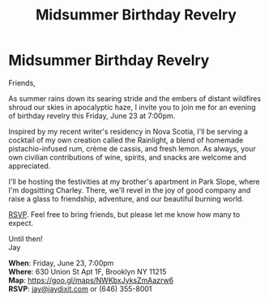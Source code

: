 [[./img/1_.png]]

[[./img/1.png]]


* *Midsummer Birthday Revelry*
Friends,

As summer rains down its searing stride and the embers of distant wildfires shroud our skies in apocalyptic haze, I invite you to join me for an evening of birthday revelry this Friday, June 23 at 7:00pm.

Inspired by my recent writer's residency in Nova Scotia, I'll be serving a cocktail of my own creation called the Rainlight, a blend of homemade pistachio-infused rum, crème de cassis, and fresh lemon. As always, your own civilian contributions of wine, spirits, and snacks are welcome and appreciated.

I'll be hosting the festivities at my brother's apartment in Park Slope, where I'm dogsitting Charley. There, we'll revel in the joy of good company and raise a glass to friendship, adventure, and our beautiful burning world.

[[mailto:jay@jaydixit.com][RSVP]]. Feel free to bring friends, but please let me know how many to expect.

Until then! \\
Jay

*When*: Friday, June 23, 7:00pm \\
*Where*: 630 Union St Apt 1F, Brooklyn NY 11215 \\
*Map*: https://goo.gl/maps/NWKbxJyksZmAazrw6 \\
*RSVP*: [[mailto:jay@jaydixit.com][jay@jaydixit.com]] or (646) 355-8001

[[./img/3.png]]

#+TITLE: Midsummer Birthday Revelry
#+HTML_HEAD: <title>Midsummer Birthday Revelry</title>
#+HTML_HEAD: <link rel='stylesheet' type='text/css' href='https://incandescentman.github.io/css/neocortex.css'>
#+HTML_HEAD: <meta property="og:title" content="Midsummer Birthday Revelry" />
#+HTML_HEAD: <meta property="og:description" content="Please join us for a very special evening.">
#+HTML_HEAD: <meta property="og:image" content="./img/1_.png"/>
#+HTML_HEAD: <meta property="og:url" content="index.html"/>
